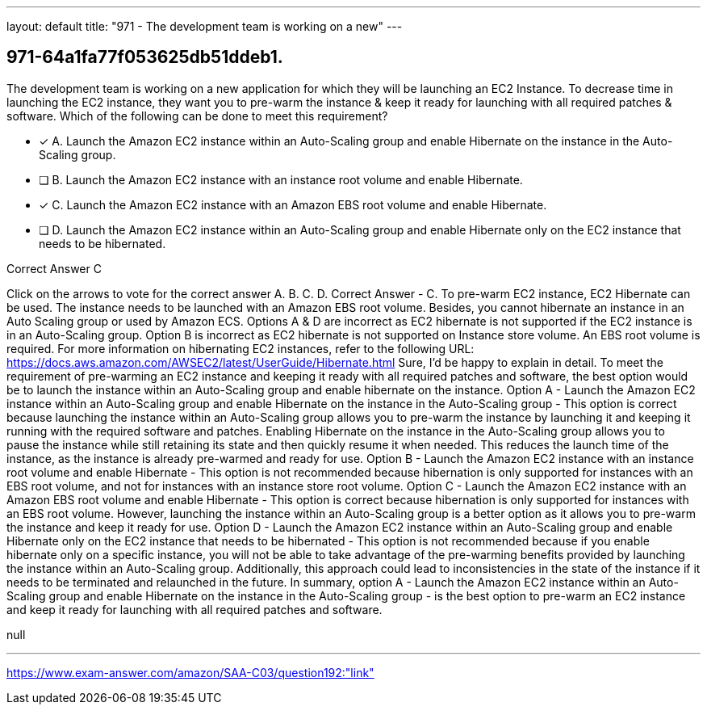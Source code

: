 ---
layout: default 
title: "971 - The development team is working on a new"
---


[.question]
== 971-64a1fa77f053625db51ddeb1.


****

[.query]
--
The development team is working on a new application for which they will be launching an EC2 Instance.
To decrease time in launching the EC2 instance, they want you to pre-warm the instance & keep it ready for launching with all required patches & software.
Which of the following can be done to meet this requirement?


--

[.list]
--
* [*] A. Launch the Amazon EC2 instance within an Auto-Scaling group and enable Hibernate on the instance in the Auto-Scaling group.
* [ ] B. Launch the Amazon EC2 instance with an instance root volume and enable Hibernate.
* [*] C. Launch the Amazon EC2 instance with an Amazon EBS root volume and enable Hibernate.
* [ ] D. Launch the Amazon EC2 instance within an Auto-Scaling group and enable Hibernate only on the EC2 instance that needs to be hibernated.

--
****

[.answer]
Correct Answer  C

[.explanation]
--
Click on the arrows to vote for the correct answer
A.
B.
C.
D.
Correct Answer - C.
To pre-warm EC2 instance, EC2 Hibernate can be used.
The instance needs to be launched with an Amazon EBS root volume.
Besides, you cannot hibernate an instance in an Auto Scaling group or used by Amazon ECS.
Options A &amp; D are incorrect as EC2 hibernate is not supported if the EC2 instance is in an Auto-Scaling group.
Option B is incorrect as EC2 hibernate is not supported on Instance store volume.
An EBS root volume is required.
For more information on hibernating EC2 instances, refer to the following URL:
https://docs.aws.amazon.com/AWSEC2/latest/UserGuide/Hibernate.html
Sure, I'd be happy to explain in detail.
To meet the requirement of pre-warming an EC2 instance and keeping it ready with all required patches and software, the best option would be to launch the instance within an Auto-Scaling group and enable hibernate on the instance.
Option A - Launch the Amazon EC2 instance within an Auto-Scaling group and enable Hibernate on the instance in the Auto-Scaling group - This option is correct because launching the instance within an Auto-Scaling group allows you to pre-warm the instance by launching it and keeping it running with the required software and patches. Enabling Hibernate on the instance in the Auto-Scaling group allows you to pause the instance while still retaining its state and then quickly resume it when needed. This reduces the launch time of the instance, as the instance is already pre-warmed and ready for use.
Option B - Launch the Amazon EC2 instance with an instance root volume and enable Hibernate - This option is not recommended because hibernation is only supported for instances with an EBS root volume, and not for instances with an instance store root volume.
Option C - Launch the Amazon EC2 instance with an Amazon EBS root volume and enable Hibernate - This option is correct because hibernation is only supported for instances with an EBS root volume. However, launching the instance within an Auto-Scaling group is a better option as it allows you to pre-warm the instance and keep it ready for use.
Option D - Launch the Amazon EC2 instance within an Auto-Scaling group and enable Hibernate only on the EC2 instance that needs to be hibernated - This option is not recommended because if you enable hibernate only on a specific instance, you will not be able to take advantage of the pre-warming benefits provided by launching the instance within an Auto-Scaling group. Additionally, this approach could lead to inconsistencies in the state of the instance if it needs to be terminated and relaunched in the future.
In summary, option A - Launch the Amazon EC2 instance within an Auto-Scaling group and enable Hibernate on the instance in the Auto-Scaling group - is the best option to pre-warm an EC2 instance and keep it ready for launching with all required patches and software.
--

[.ka]
null

'''



https://www.exam-answer.com/amazon/SAA-C03/question192:"link"


